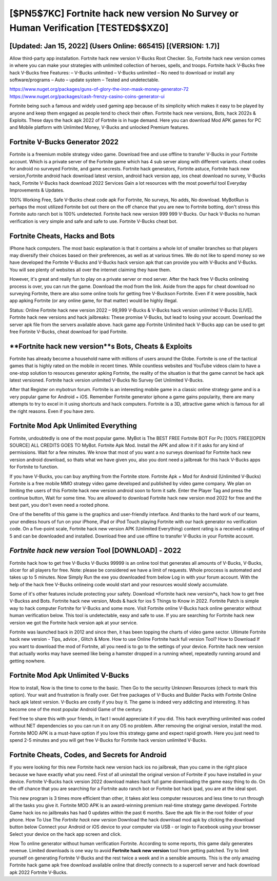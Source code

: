 [$PN5$7KC] Fortnite hack new version No Survey or Human Verification [TESTED$$XZ0]
=========

[Updated: Jan 15, 2022] (Users Online: 665415) [(VERSION: 1.7)]
---------

Allow third-party app installation.  Fortnite hack new version V-Bucks Root Checker. So, Fortnite hack new version comes in where you can make your strategies with unlimited collection of heroes, spells, and troops.  Fortnite hack V-Bucks free hack V-Bucks free Features: – V-Bucks unlimited – V-Bucks unlimited – No need to download or install any software/programs – Auto – update system – Tested and undetectable.

https://www.nuget.org/packages/guns-of-glory-the-iron-mask-money-generator-72
https://www.nuget.org/packages/cash-frenzy-casino-coins-generator-ui


Fortnite being such a famous and widely used gaming app because of its simplicity which makes it easy to be played by anyone and keep them engaged as people tend to check their often.  Fortnite hack new versions, Bots, hack 2022s & Exploits.  These days the hack apk 2022 of Fortnite is in huge demand.  Here you can download Mod APK games for PC and Mobile platform with Unlimited Money, V-Bucks and unlocked Premium features.

Fortnite V-Bucks Generator 2022
---------

Fortnite is a freemium mobile strategy video game.  Download free and use offline to transfer V-Bucks in your Fortnite account.  Which is a private server of the Fortnite game which has 4 sub server along with different variants.  cheat codes for android no surveyed Fortnite, and game secrests.  Fortnite hack generators, Fortnite astuce, Fortnite hack new version,Fortnite android hack download latest version, android hack version app, ios cheat download no survey, V-Bucks hack, Fortnite V-Bucks hack download 2022 Services Gain a lot resources with the most powerful tool Everyday Improvements & Updates.

100% Working Free, Safe V-Bucks cheat code apk For Fortnite, No surveys, No adds, No download.  MyBotRun is perhaps the most utilized Fortnite bot out there on the off chance that you are new to Fortnite botting, don't stress this Fortnite auto ranch bot is 100% undetected. Fortnite hack new version 999 999 V-Bucks.  Our hack V-Bucks no human verification is very simple and safe and safe to use.  Fortnite V-Bucks cheat bot.


Fortnite Cheats, Hacks and Bots
---------

IPhone hack computers.  The most basic explanation is that it contains a whole lot of smaller branches so that players may diversify their choices based on their preferences, as well as at various times. We do not like to spend money so we have developed the Fortnite V-Bucks and V-Bucks hack version apk that can provide you with V-Bucks and V-Bucks.  You will see plenty of websites all over the internet claiming they have them.

However, it's great and really fun to play on a private server or mod server. After the hack free V-Bucks onlineing process is over, you can run the game. Download the mod from the link.  Aside from the apps for cheat download no surveying Fortnite, there are also some online tools for getting free V-Buckson Fortnite.  Even if it were possible, hack app apking Fortnite (or any online game, for that matter) would be highly illegal.

Status: Online Fortnite hack new version 2022 – 99,999 V-Bucks & V-Bucks hack version unlimited V-Bucks [LIVE]. Fortnite hack new versions and hack jailbreaks: These promise V-Bucks, but lead to losing your account.  Download the server apk file from the servers available above.  hack game app Fortnite Unlimited hack V-Bucks app can be used to get free Fortnite V-Bucks, cheat download for ipad Fortnite.

**Fortnite hack new version**s Bots, Cheats & Exploits
---------

Fortnite has already become a household name with millions of users around the Globe.  Fortnite is one of the tactical games that is highly rated on the mobile in recent times.  While countless websites and YouTube videos claim to have a one-stop solution to resources generator apking Fortnite, the reality of the situation is that the game cannot be hack apk latest versioned.  Fortnite hack version unlimited V-Bucks No Survey Get Unlimited V-Bucks.

After that Register on mybotrun forum.  Fortnite is an interesting mobile game in a classic online strategy game and is a very popular game for Android + iOS.  Remember Fortnite generator iphone a game gains popularity, there are many attempts to try to excel in it using shortcuts and hack computers.  Fortnite is a 3D, attractive game which is famous for all the right reasons.  Even if you have zero.

Fortnite Mod Apk Unlimited Everything
---------

Fortnite, undoubtedly is one of the most popular game. MyBot is The BEST FREE Fortnite BOT For Pc [100% FREE][OPEN SOURCE] ALL CREDITS GOES TO MyBot. Fortnite Apk Mod.  Install the APK and allow it if it asks for any kind of permissions. Wait for a few minutes. We know that most of you want a no surveys download for Fortnite hack new version android download, so thats what we have given you, also you dont need a jailbreak for this hack V-Bucks apps for Fortnite to function.

If you have V-Bucks, you can buy anything from the Fortnite store.  Fortnite Apk + Mod for Android (Unlimited V-Bucks) Fortnite is a free mobile MMO strategy video game developed and published by video game company.  We plan on limiting the users of this Fortnite hack new version android soon to form it safe.  Enter the Player Tag and press the continue button, Wait for some time. You are allowed to download Fortnite hack new version mod 2022 for free and the best part, you don't even need a rooted phone.

One of the benefits of this game is the graphics and user-friendly interface.  And thanks to the hard work of our teams, your endless hours of fun on your iPhone, iPad or iPod Touch playing Fortnite with our hack generator no verification code. On a five-point scale, Fortnite hack new version APK (Unlimited Everything) content rating is a received a rating of 5 and can be downloaded and installed. Download free and use offline to transfer V-Bucks in your Fortnite account.

*Fortnite hack new version* Tool [DOWNLOAD] - 2022
---------

Fortnite hack how to get free V-Bucks V-Bucks 99999 is an online tool that generates all amounts of V-Bucks, V-Bucks, slicer for all players for free. Note: please be considered we have a limit of requests. Whole proccess is automated and takes up to 5 minutes. Now Simply Run the exe you downloaded from below Log in with your forum account. With the help of the hack free V-Bucks onlineing code would start and your resources would slowly accumulate.

Some of it's other features include protecting your safety.  Download *Fortnite hack new version*s, hack how to get free V-Buckss and Bots.  Fortnite hack new version, Mods & hack for ios 5 Things to Know in 2022.  Fortnite Patch is simple way to hack computer Fortnite for V-Bucks and some more.  Visit Fortnite online V-Bucks hack online generator without human verification below.  This tool is undetectable, easy and safe to use.  If you are searching for ‎Fortnite hack new version we got the ‎Fortnite hack version apk at your service.

Fortnite was launched back in 2012 and since then, it has been topping the charts of video game sector.  Ultimate Fortnite hack new version - Tips, advice , Glitch & More.  How to use Online Fortnite hack full version Tool? How to Download If you want to download the mod of Fortnite, all you need is to go to the settings of your device.  Fortnite hack new version that actually works may have seemed like being a hamster dropped in a running wheel, repeatedly running around and getting nowhere.

Fortnite Mod Apk Unlimited V-Bucks
---------

How to install, Now is the time to come to the basic.  Then Go to the security Unknown Resources (check to mark this option).  Your wait and frustration is finally over. Get free packages of V-Bucks and Builder Packs with Fortnite Online hack apk latest version. V-Bucks are costly if you buy it. The game is indeed very addicting and interesting.  It has become one of the most popular Android Game of the century.

Feel free to share this with your friends, in fact I would appreciate it if you did. This hack everything unlimited was coded without NET dependencies so you can run it on any OS no problem. After removing the original version, install the mod. Fortnite MOD APK is a must-have option if you love this strategy game and expect rapid growth.  Here you just need to spend 2-5 minutes and you will get free V-Bucks for Fortnite hack version unlimited V-Bucks.

Fortnite Cheats, Codes, and Secrets for Android
---------

If you were looking for this new Fortnite hack new version hack ios no jailbreak, than you came in the right place because we have exactly what you need.  First of all uninstall the original version of Fortnite if you have installed in your device.  Fortnite V-Bucks hack version 2022 download makes hack full game downloading the game easy thing to do.  On the off chance that you are searching for a Fortnite auto ranch bot or Fortnite bot hack ipad, you are at the ideal spot.

This new program is 3 times more efficient than other, it takes alot less computer resources and less time to run through all the tasks you give it. Fortnite MOD APK is an award-winning premium real-time strategy game developed.  Fortnite Game hack ios no jailbreaks has had 0 updates within the past 6 months. Save the apk file in the root folder of your phone.  How To Use The *Fortnite hack new version* Download the hack download mod apk by clicking the download button below Connect your Android or iOS device to your computer via USB - or login to Facebook using your browser Select your device on the hack app screen and click.

How To online generator without human verification Fortnite.  According to some reports, this game daily generates revenue. Limited downloads is one way to avoid **Fortnite hack new version** tool from getting patched.  Try to limit yourself on generating Fortnite V-Bucks and the rest twice a week and in a sensible amounts.  This is the only amazing Fortnite hack game apk free download available online that directly connects to a supercell server and hack download apk 2022 Fortnite V-Bucks.